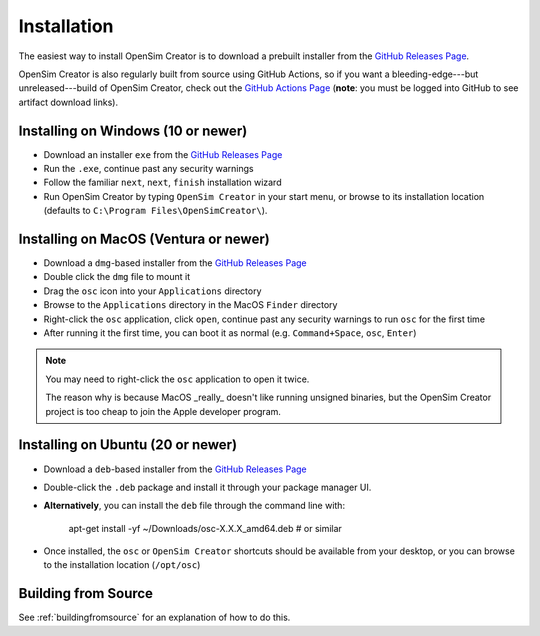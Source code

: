 .. _installation:

Installation
============

The easiest way to install OpenSim Creator is to download a prebuilt installer
from the `GitHub Releases Page`_.

OpenSim Creator is also regularly built from source using GitHub Actions, so if
you want a bleeding-edge---but unreleased---build of OpenSim Creator, check
out the `GitHub Actions Page`_ (**note**: you must be logged into GitHub to see
artifact download links).


Installing on Windows (10 or newer)
-----------------------------------

- Download an installer ``exe`` from the `GitHub Releases Page`_
- Run the ``.exe``, continue past any security warnings
- Follow the familiar ``next``, ``next``, ``finish`` installation wizard
- Run OpenSim Creator by typing ``OpenSim Creator`` in your start menu, or browse to
  its installation location (defaults to ``C:\Program Files\OpenSimCreator\``).


Installing on MacOS (Ventura or newer)
--------------------------------------

- Download a ``dmg``-based installer from the `GitHub Releases Page`_
- Double click the ``dmg`` file to mount it
- Drag the ``osc`` icon into your ``Applications`` directory
- Browse to the ``Applications`` directory in the MacOS ``Finder`` directory
- Right-click the ``osc`` application, click ``open``, continue past any
  security warnings to run ``osc`` for the first time
- After running it the first time, you can boot it as normal (e.g. ``Command+Space``,
  ``osc``, ``Enter``)

.. note::
    You may need to right-click the ``osc`` application to open it twice.

    The reason why is because MacOS _really_ doesn't like running unsigned
    binaries, but the OpenSim Creator project is too cheap to join the Apple
    developer program.


Installing on Ubuntu (20 or newer)
----------------------------------

- Download a ``deb``-based installer from the `GitHub Releases Page`_
- Double-click the ``.deb`` package and install it through your package manager UI.
- **Alternatively**, you can install the ``deb`` file through the command line with:

    apt-get install -yf ~/Downloads/osc-X.X.X_amd64.deb  #  or similar

- Once installed, the ``osc`` or ``OpenSim Creator`` shortcuts should be available
  from your desktop, or you can browse to the installation location (``/opt/osc``)


Building from Source
--------------------

See :ref:`buildingfromsource` for an explanation of how to do this.

.. _GitHub Releases Page: https://github.com/ComputationalBiomechanicsLab/opensim-creator/releases
.. _GitHub Actions Page: https://github.com/ComputationalBiomechanicsLab/opensim-creator/actions